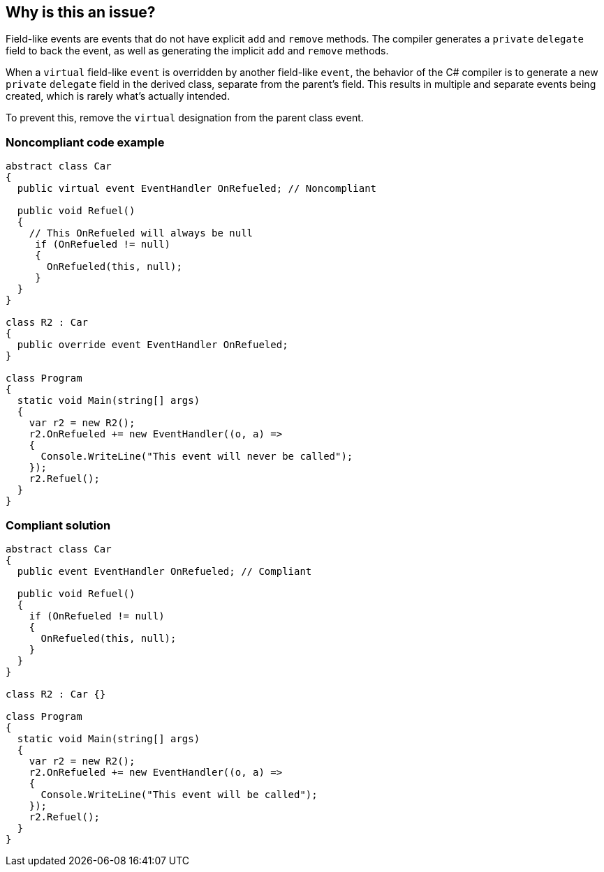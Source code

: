 == Why is this an issue?

Field-like events are events that do not have explicit ``++add++`` and ``++remove++`` methods. The compiler generates a ``++private++`` ``++delegate++`` field to back the event, as well as generating the implicit ``++add++`` and ``++remove++`` methods.


When a ``++virtual++`` field-like ``++event++`` is overridden by another field-like ``++event++``, the behavior of the C# compiler is to generate a new ``++private++`` ``++delegate++`` field in the derived class, separate from the parent's field. This results in multiple and separate events being created, which is rarely what's actually intended.


To prevent this, remove the ``++virtual++`` designation from the parent class event.


=== Noncompliant code example

[source,csharp]
----
abstract class Car
{
  public virtual event EventHandler OnRefueled; // Noncompliant

  public void Refuel()
  {
    // This OnRefueled will always be null
     if (OnRefueled != null)
     {
       OnRefueled(this, null);
     }
  }
}

class R2 : Car
{
  public override event EventHandler OnRefueled;
}

class Program
{
  static void Main(string[] args)
  {
    var r2 = new R2();
    r2.OnRefueled += new EventHandler((o, a) =>
    {
      Console.WriteLine("This event will never be called");
    });
    r2.Refuel();
  }
}
----


=== Compliant solution

[source,csharp]
----
abstract class Car
{
  public event EventHandler OnRefueled; // Compliant

  public void Refuel()
  {
    if (OnRefueled != null)
    {
      OnRefueled(this, null);
    }
  }
}

class R2 : Car {}

class Program
{
  static void Main(string[] args)
  {
    var r2 = new R2();
    r2.OnRefueled += new EventHandler((o, a) =>
    {
      Console.WriteLine("This event will be called");
    });
    r2.Refuel();
  }
}
----



ifdef::env-github,rspecator-view[]

'''
== Implementation Specification
(visible only on this page)

=== Message

Remove this "virtual" modifier of "xxx".


'''
== Comments And Links
(visible only on this page)

=== on 11 May 2015, 14:49:23 Dinesh Bolkensteyn wrote:
The description sounds like chinese and the compliant solution still includes a ``++// Noncompliant++`` flag

=== on 11 May 2015, 15:31:30 Dinesh Bolkensteyn wrote:
In fact this is quite complex, I've managed to understand the issue only after carefully reading the following article in full:

http://blogs.msdn.com/b/samng/archive/2007/11/26/virtual-events-in-c.aspx

=== on 12 May 2015, 12:23:49 Ann Campbell wrote:
\[~dinesh.bolkensteyn] can you be more specific about what in the description you find unhelpful and/or suggest or make some edits, please?

=== on 12 May 2015, 14:35:46 Dinesh Bolkensteyn wrote:
What is the initial source for this rule [~ann.campbell.2]?

=== on 12 May 2015, 15:45:18 Dinesh Bolkensteyn wrote:
I've tried to give a bit more context and a full example.

=== on 14 May 2015, 12:47:13 Ann Campbell wrote:
I've made some edits [~dinesh.bolkensteyn]. See what you think. 

In particular, I'm not sure about the correct order of the words ``++private++`` and ``++delegate++``. You had ``++delegate++`` ``++private++``, which sounds odd to me in English, so I swapped them. But please swap back if that's the particular order they should appear in.

=== on 18 May 2015, 06:05:30 Dinesh Bolkensteyn wrote:
LGTM!

endif::env-github,rspecator-view[]
